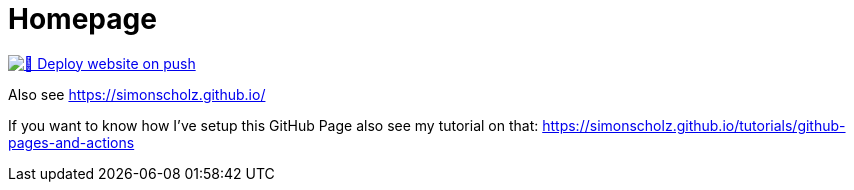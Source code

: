 = Homepage
:toc:
:toc-placement: preamble
:toclevels: 3

[link=https://github.com/SimonScholz/simonscholz.github.io/actions/workflows/deploy-website-on-push.yml] 
image::https://github.com/SimonScholz/simonscholz.github.io/actions/workflows/deploy-website-on-push.yml/badge.svg[🚀 Deploy website on push]

Also see https://simonscholz.github.io/

If you want to know how I've setup this GitHub Page also see my tutorial on that: https://simonscholz.github.io/tutorials/github-pages-and-actions
